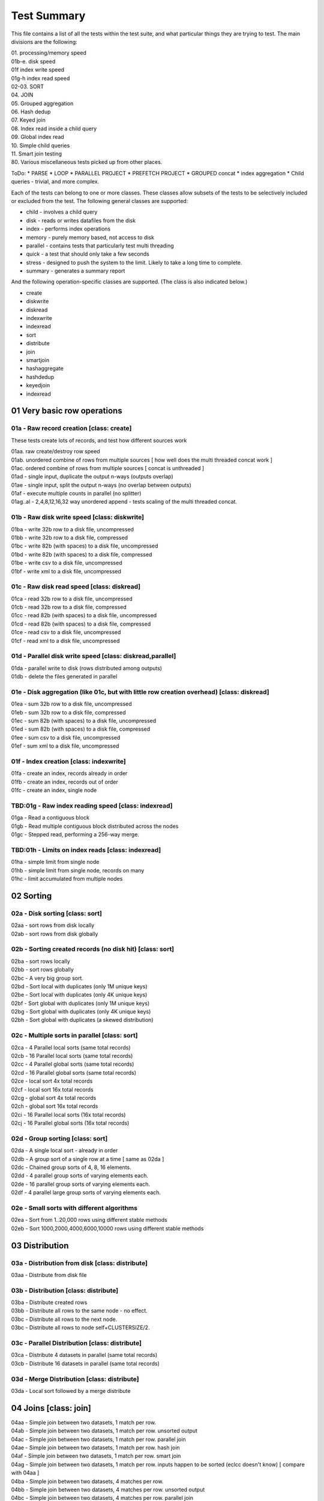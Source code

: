 Test Summary
============

This file contains a list of all the tests within the test suite, and what particular things they are trying to test.  The main divisions are the following:

| 01.     processing/memory speed
| 01b-e.  disk speed
| 01f     index write speed
| 01g-h   index read speed
| 02-03.  SORT
| 04.     JOIN
| 05.     Grouped aggregation
| 06.     Hash dedup
| 07.     Keyed join
| 08.     Index read inside a child query
| 09.     Global index read
| 10.     Simple child queries
| 11.     Smart join testing
| 80.     Various miscellaneous tests picked up from other places.

ToDo:
* PARSE
* LOOP
* PARALLEL PROJECT
* PREFETCH PROJECT
* GROUPED concat
* index aggregation
* Child queries - trivial, and more complex.

Each of the tests can belong to one or more classes.  These classes allow subsets of the tests to be selectively
included or excluded from the test.  The following general classes are supported:

* child - involves a child query
* disk - reads or writes datafiles from the disk
* index - performs index operations  
* memory - purely memory based, not access to disk
* parallel - contains tests that particularly test multi threading
* quick - a test that should only take a few seconds
* stress - designed to push the system to the limit.  Likely to take a long time to complete.
* summary - generates a summary report

And the following operation-specific classes are supported.  (The class is also indicated below.)

* create
* diskwrite
* diskread
* indexwrite
* indexread
* sort
* distribute
* join
* smartjoin
* hashaggregate
* hashdedup
* keyedjoin
* indexread


01 Very basic row operations
++++++++++++++++++++++++++++

01a - Raw record creation [class: create]
-----------------------------------------

These tests create lots of records, and test how different sources work

| 01aa. raw create/destroy row speed
| 01ab. unordered combine of rows from multiple sources [ how well does the multi threaded concat work ]
| 01ac. ordered combine of rows from multiple sources [ concat is unthreaded ]
| 01ad - single input, duplicate the output n-ways (outputs overlap)
| 01ae - single input, split the output n-ways (no overlap between outputs)
| 01af - execute multiple counts in parallel (no splitter)
| 01ag..al - 2,4,8,12,16,32 way unordered append - tests scaling of the multi threaded concat.

01b - Raw disk write speed [class: diskwrite]
--------------------------

| 01ba - write 32b row to a disk file, uncompressed
| 01bb - write 32b row to a disk file, compressed
| 01bc - write 82b (with spaces) to a disk file, uncompressed
| 01bd - write 82b (with spaces) to a disk file, compressed
| 01be - write csv to a disk file, uncompressed
| 01bf - write xml to a disk file, uncompressed

01c - Raw disk read speed [class: diskread]
-------------------------------------------

| 01ca - read 32b row to a disk file, uncompressed
| 01cb - read 32b row to a disk file, compressed
| 01cc - read 82b (with spaces) to a disk file, uncompressed
| 01cd - read 82b (with spaces) to a disk file, compressed
| 01ce - read csv to a disk file, uncompressed
| 01cf - read xml to a disk file, uncompressed

01d - Parallel disk write speed [class: diskread,parallel]
----------------------------------------------------------

| 01da - parallel write to disk (rows distributed among outputs)
| 01db - delete the files generated in parallel

01e - Disk aggregation (like 01c, but with little row creation overhead) [class: diskread]
------------------------------------------------------------------------------------------

| 01ea - sum 32b row to a disk file, uncompressed
| 01eb - sum 32b row to a disk file, compressed
| 01ec - sum 82b (with spaces) to a disk file, uncompressed
| 01ed - sum 82b (with spaces) to a disk file, compressed
| 01ee - sum csv to a disk file, uncompressed
| 01ef - sum xml to a disk file, uncompressed

01f - Index creation [class: indexwrite]
----------------------------------------

| 01fa - create an index, records already in order
| 01fb - create an index, records out of order
| 01fc - create an index, single node


TBD:01g - Raw index reading speed [class: indexread]
----------------------------------------------------

| 01ga - Read a contiguous block
| 01gb - Read multiple contiguous block distributed across the nodes
| 01gc - Stepped read, performing a 256-way merge.

TBD:01h - Limits on index reads [class: indexread]
--------------------------------------------------

| 01ha - simple limit from single node
| 01hb - simple limit from single node, records on many
| 01hc - limit accumulated from multiple nodes
 
02 Sorting
++++++++++

02a - Disk sorting [class: sort]
--------------------------------

| 02aa - sort rows from disk locally
| 02ab - sort rows from disk globally

02b - Sorting created records (no disk hit) [class: sort]
---------------------------------------------------------

| 02ba - sort rows locally
| 02bb - sort rows globally
| 02bc - A very big group sort.
| 02bd - Sort local with duplicates (only 1M unique keys)
| 02be - Sort local with duplicates (only 4K unique keys)
| 02bf - Sort global with duplicates (only 1M unique keys)
| 02bg - Sort global with duplicates (only 4K unique keys)
| 02bh - Sort global with duplicates (a skewed distribution)

02c - Multiple sorts in parallel [class: sort]
----------------------------------------------
| 02ca - 4 Parallel local sorts (same total records)
| 02cb - 16 Parallel local sorts (same total records)
| 02cc - 4 Parallel global sorts (same total records)
| 02cd - 16 Parallel global sorts (same total records)
| 02ce - local sort 4x total records
| 02cf - local sort 16x total records
| 02cg - global sort 4x total records
| 02ch - global sort 16x total records
| 02ci - 16 Parallel local sorts (16x total records)
| 02cj - 16 Parallel global sorts (16x total records)

02d - Group sorting [class: sort]
---------------------------------
| 02da - A single local sort - already in order
| 02db - A group sort of a single row at a time [ same as 02da ]
| 02dc - Chained group sorts of 4, 8, 16 elements.
| 02dd - 4 parallel group sorts of varying elements each.
| 02de - 16 parallel group sorts of varying elements each.
| 02df - 4 parallel large group sorts of varying elements each.

02e - Small sorts with different algorithms
-------------------------------------------
| 02ea - Sort from 1..20,000 rows using different stable methods
| 02eb - Sort 1000,2000,4000,6000,10000 rows using different stable methods

03 Distribution
+++++++++++++++

03a - Distribution from disk [class: distribute]
------------------------------------------------
| 03aa - Distribute from disk file

03b - Distribution [class: distribute]
--------------------------------------
| 03ba - Distribute created rows
| 03bb - Distribute all rows to the same node - no effect.
| 03bc - Distribute all rows to the next node.
| 03bc - Distribute all rows to node self+CLUSTERSIZE/2.

03c - Parallel Distribution [class: distribute]
-----------------------------------------------
| 03ca - Distribute 4 datasets in parallel (same total records)
| 03cb - Distribute 16 datasets in parallel (same total records)

03d - Merge Distribution [class: distribute]
--------------------------------------------
| 03da - Local sort followed by a merge distribute

04 Joins [class: join]
++++++++++++++++++++++

| 04aa - Simple join between two datasets, 1 match per row.
| 04ab - Simple join between two datasets, 1 match per row. unsorted output
| 04ac - Simple join between two datasets, 1 match per row. parallel join
| 04ae - Simple join between two datasets, 1 match per row. hash join
| 04af - Simple join between two datasets, 1 match per row. smart join
| 04ag - Simple join between two datasets, 1 match per row. inputs happen to be sorted (eclcc doesn't know) [ compare with 04aa ]
| 04ba - Simple join between two datasets, 4 matches per row.
| 04bb - Simple join between two datasets, 4 matches per row. unsorted output
| 04bc - Simple join between two datasets, 4 matches per row. parallel join
| 04ca - Simple join between two datasets, 64 matches per row.
| 04cb - Simple join between two datasets, 64 matches per row. unsorted output
| 04cc - Simple join between two datasets, 64 matches per row. parallel join
| 04cd - Simple join between two datasets, 64 matches per row. lookup join
| 04ce - Simple join between two datasets, 64 matches per row. hash join
| 04cf - Simple join between two datasets, 64 matches per row. smart join
| 04da - Simple join between two datasets, 4K matches per row.
| 04db - Simple join between two datasets, 4K matches per row. unsorted output
| 04dc - Simple join between two datasets, 4K matches per row. parallel join
| 04dd - Simple join between two datasets, 4K matches per row. lookup join
| 04ea - Simple local join between two datasets, 1 match per row.
| 04eb - Simple local join between two datasets, 1 match per row. unsorted output
| 04ec - Simple local join between two datasets, 1 match per row. parallel join
| 04ee - Simple local hash join between two datasets, 1 match per row.
| 04ef - Simple local smart join between two datasets, 1 match per row.

05 Grouped aggregation [class: hashaggregate]
+++++++++++++++++++++++++++++++++++++++++++++

| 05aa - Summarise into 64 groups, sort->group->aggregate
| 05ab - Summarise into 1M groups, sort->group->aggregate
| 05ac - Summarise into groups of 1 item, sort->group->aggregate
| 05ba - Summarise into 64 groups, hash aggregate
| 05bb - Summarise into 1M groups, hash aggregate
| 05bc - Summarise into groups of 1 item, hash aggregate
| 05ca - Summarise into 64 groups, distribute->sort->group->aggregate
| 05cb - Summarise into 1M groups, distribute->sort->group->aggregate
| 05cc - Summarise into groups of 1 item, distribute->sort->group->aggregate

06 Hash dedup [class: hashdedup]
++++++++++++++++++++++++++++++++

| 06aa - Many Dedup into 64 groups, local sort->dedup->merge distribute->dedup
| 06ab - Many Dedup into 1M groups, local sort->dedup->merge distribute->dedup
| 06ac - Many Dedup, but no duplicates removed, local sort->dedup->merge distribute->dedup
| 06ba - Dedup into 64 groups, hash dedup
| 06bb - Dedup into 1M groups, hash dedup
| 06bc - Dedup no duplicates removed, hash dedup
| 06ca - Dedup into 64 groups, distribute->sort->dedup
| 06cb - Dedup into 1M groups, distribute->sort->dedup
| 06cc - Dedup but no duplicates removed, distribute->sort->dedup

07 Keyed join
+++++++++++++

07a/b - Simple keyed join [class: keyedjoin]
--------------------------------------------

| 07aa - Simple keyed join, records in order
| 07ba - Simple keyed join, records out of order, smaller number
| 07bb - Simple keyed join, records out of order, medium number
| 07bc - Simple keyed join, records out of order, large number

07c - Keyed join with limit (not hit) [class: keyedjoin]
--------------------------------------------------------

| 07ca - keyed join, out of order, match(1),limit(1)
| 07cb - keyed join, out of order, match(1),limit(256)
| 07cc - keyed join, in order, match(256),limit(256)

07d - Keyed join with limit,skip (hit) [class: keyedjoin]
---------------------------------------------------------

| 07ca - keyed join, out of order, match(>1),limit(1)
| 07cb - keyed join, out of order, match(>1),limit(1), wild component(0)
| 07cc - keyed join, in order, match(255/256),limit(255)

07e - Keyed join with limit,skip,count (hit) [class: keyedjoin]
---------------------------------------------------------------

| 07ea - keyed join, out of order, match(>1),limit(1)
| 07eb - keyed join, out of order, match(>1),limit(1), wild component(0)
| 07ec - keyed join, in order, match(255/256),limit(255)

07f - Keyed join with limit,transform (hit) [class: keyedjoin]
--------------------------------------------------------------

| 07fa - keyed join, out of order, match(>1),limit(1)
| 07fb - keyed join, out of order, match(>1),limit(1), wild component(0)
| 07fc - keyed join, in order, match(255/256),limit(255)

08 Index read in child [class: indexread]
+++++++++++++++++++++++++++++++++++++++++

| 08aa - child index read - 1 match - seeks in order
| 08ab - child index read - 1 match - seeks out of order
| 08ba - child index read, prefetch project - 1 match - seeks in order
| 08bb - child index read, prefetch project - 1 match - seeks out of order
| 08ca - child stepped index read - 1 match - seeks in order
| 08cb - child stepped index read - 1 match - seeks out of order
| 08cc - child stepped index read - 1 match - seeks out of order, wild first component
| 08cd - child stepped index read - multiple matches - seeks out of order
| 08da - child stepped index read - multiple matches - seeks in order

09 Global Index read [class: indexread]
+++++++++++++++++++++++++++++++++++++++

| 09aa - index read 132000 entries from 2 blocks
| 09ab - stepped index read 132000 entries from 2 blocks

10 Child queries
++++++++++++++++

| 10aa - count a single inline row - code inline
| 10ab - count a single inline row - generate subquery
| 10ac - dedup a set of generated child rows
| 10ad - sort a set of generated child rows
| 10ae - project a global inline dataset
| 10af - project and lookup in a global dictionary
| 10ag - hash aggregation of different fields within a rollup group

11 Smart joins
++++++++++++++

| 11aa - simple smart join (non spilling)
| 11ab - smart join, fall back to local join
| 11ac - smart join, fall back to local join
| 11ad - smart join, fall back to full join
| 11ba - simple smart join (non spilling), left only
| 11bb - smart join, fall back to local join, left only
| 11bc - smart join, fall back to local join, left only
| 11bd - smart join, fall back to full join, left only
| 11ca - simple smart join (non spilling), parallel
| 11cb - smart join, fall back to local join, parallel
| 11cc - smart join, fall back to local join, parallel
| 11cd - smart join, fall back to full join, parallel
| 11da - local smart join, all in memory
| 11db - local smart join, fall back to full join, sort required
| 11dc - local smart join, fall back to full join, no sort required [ should be faster than 11db ]


80 Miscellaneous
++++++++++++++++
| 80aa - Join stress test from the old regression suite.
| 80ab - Test to see how local sort time scales with size of data being sorted 
